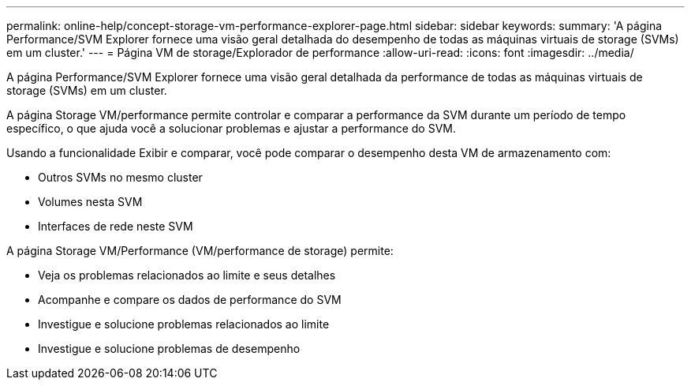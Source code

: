 ---
permalink: online-help/concept-storage-vm-performance-explorer-page.html 
sidebar: sidebar 
keywords:  
summary: 'A página Performance/SVM Explorer fornece uma visão geral detalhada do desempenho de todas as máquinas virtuais de storage (SVMs) em um cluster.' 
---
= Página VM de storage/Explorador de performance
:allow-uri-read: 
:icons: font
:imagesdir: ../media/


[role="lead"]
A página Performance/SVM Explorer fornece uma visão geral detalhada da performance de todas as máquinas virtuais de storage (SVMs) em um cluster.

A página Storage VM/performance permite controlar e comparar a performance da SVM durante um período de tempo específico, o que ajuda você a solucionar problemas e ajustar a performance do SVM.

Usando a funcionalidade Exibir e comparar, você pode comparar o desempenho desta VM de armazenamento com:

* Outros SVMs no mesmo cluster
* Volumes nesta SVM
* Interfaces de rede neste SVM


A página Storage VM/Performance (VM/performance de storage) permite:

* Veja os problemas relacionados ao limite e seus detalhes
* Acompanhe e compare os dados de performance do SVM
* Investigue e solucione problemas relacionados ao limite
* Investigue e solucione problemas de desempenho

